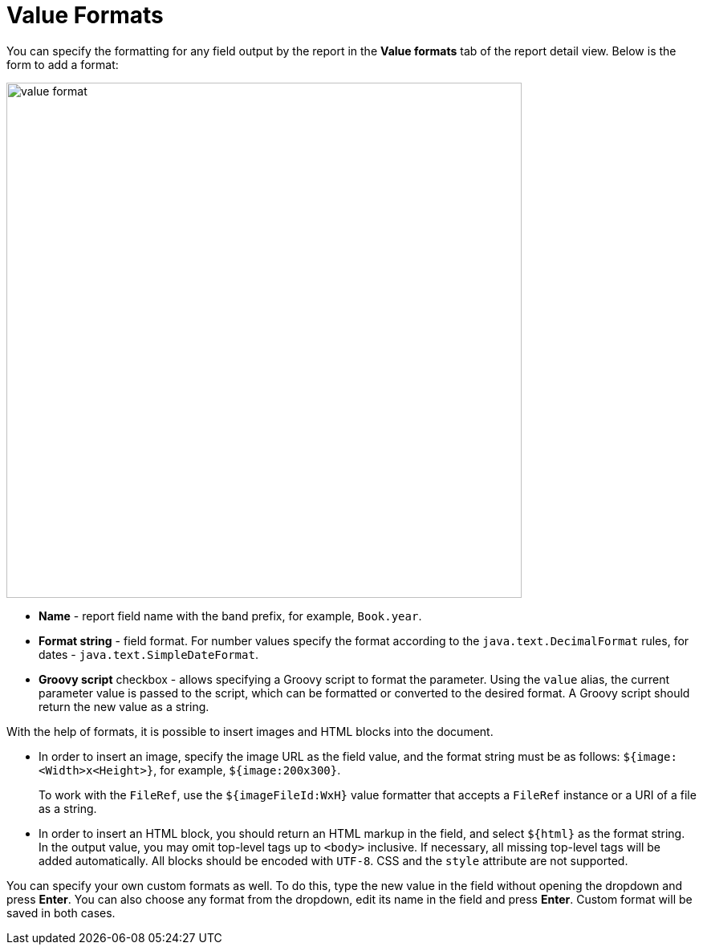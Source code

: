 = Value Formats

You can specify the formatting for any field output by the report in the *Value formats* tab of the report detail view. Below is the form to add a format:

image::value-format.png[align="center",width="642"]

* *Name* - report field name with the band prefix, for example, `Book.year`.
* *Format string* - field format. For number values specify the format according to the `java.text.DecimalFormat` rules, for dates - `java.text.SimpleDateFormat`.
* *Groovy script* checkbox - allows specifying a Groovy script to format the parameter. Using the `value` alias, the current parameter value is passed to the script, which can be formatted or converted to the desired format. A Groovy script should return the new value as a string.

With the help of formats, it is possible to insert images and HTML blocks into the document.

* In order to insert an image, specify the image URL as the field value, and the format string must be as follows: `${image:<Width>x<Height>}`, for example, `${image:200x300}`.
+
To work with the `FileRef`, use the `${imageFileId:WxH}` value formatter that accepts a `FileRef` instance or a URI of a file as a string.

* In order to insert an HTML block, you should return an HTML markup in the field, and select `++${html}++` as the format string. In the output value, you may omit top-level tags up to `<body>` inclusive. If necessary, all missing top-level tags will be added automatically. All blocks should be encoded with `UTF-8`. CSS and the `style` attribute are not supported.

You can specify your own custom formats as well. To do this, type the new value in the field without opening the dropdown and press *Enter*. You can also choose any format from the dropdown, edit its name in the field and press *Enter*. Custom format will be saved in both cases.